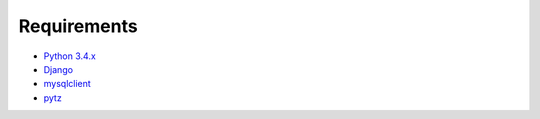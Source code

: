 Requirements
============

* `Python 3.4.x <https://www.python.org/>`_
* `Django <https://www.djangoproject.com/>`_
* `mysqlclient <https://github.com/PyMySQL/mysqlclient-python>`_
* `pytz <http://pythonhosted.org/pytz/>`_
